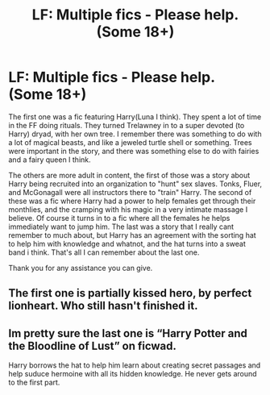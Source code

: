 #+TITLE: LF: Multiple fics - Please help. (Some 18+)

* LF: Multiple fics - Please help. (Some 18+)
:PROPERTIES:
:Author: N0Z0ne
:Score: 2
:DateUnix: 1516693347.0
:DateShort: 2018-Jan-23
:FlairText: Request
:END:
The first one was a fic featuring Harry\Hermione(Luna I think). They spent a lot of time in the FF doing rituals. They turned Trelawney in to a super devoted (to Harry) dryad, with her own tree. I remember there was something to do with a lot of magical beasts, and like a jeweled turtle shell or something. Trees were important in the story, and there was something else to do with fairies and a fairy queen I think.

The others are more adult in content, the first of those was a story about Harry being recruited into an organization to "hunt" sex slaves. Tonks, Fluer, and McGonagall were all instructors there to "train" Harry. The second of these was a fic where Harry had a power to help females get through their monthlies, and the cramping with his magic in a very intimate massage I believe. Of course it turns in to a fic where all the females he helps immediately want to jump him. The last was a story that I really cant remember to much about, but Harry has an agreement with the sorting hat to help him with knowledge and whatnot, and the hat turns into a sweat band i think. That's all I can remember about the last one.

Thank you for any assistance you can give.


** The first one is partially kissed hero, by perfect lionheart. Who still hasn't finished it.
:PROPERTIES:
:Author: shadowsedai
:Score: 4
:DateUnix: 1516695687.0
:DateShort: 2018-Jan-23
:END:


** Im pretty sure the last one is “Harry Potter and the Bloodline of Lust” on ficwad.

Harry borrows the hat to help him learn about creating secret passages and help suduce hermoine with all its hidden knowledge. He never gets around to the first part.
:PROPERTIES:
:Author: jrp370
:Score: 1
:DateUnix: 1516721347.0
:DateShort: 2018-Jan-23
:END:
